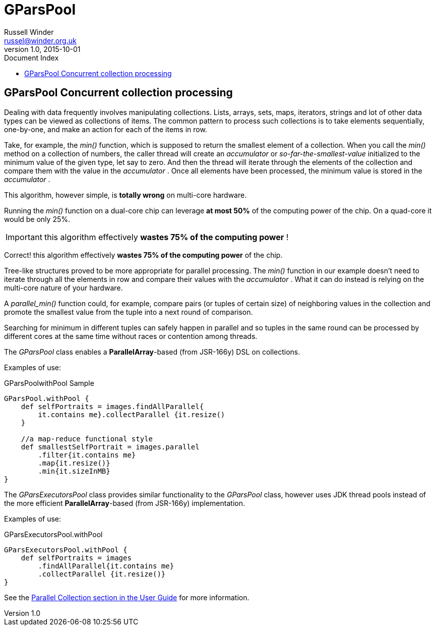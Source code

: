 = GPars - Groovy Parallel Systems
Russell Winder <russel@winder.org.uk>
v1.0, 2015-10-01
:linkattrs:
:linkcss:
:toc: left
:toc-title: Document Index
:icons: font
:source-highlighter: coderay
:docslink: http://www.gpars.org/guide/[GPars Docs]
:description: GPars is a multi-paradigm concurrency framework offering several mutually cooperating high-level concurrency abstractions.
:doctitle: GParsPool

== GParsPool Concurrent collection processing

Dealing with data frequently involves manipulating collections. Lists, arrays, sets, maps, iterators, strings and lot of other data types can be viewed as collections of items. The common pattern to process such collections is to
take elements sequentially, one-by-one, and make an action for each of the items in row. 

Take, for example, the _min()_ function, which is supposed to return the smallest element of a collection. When you call the _min()_ method on a collection of numbers, the caller thread will create an _accumulator_ or
_so-far-the-smallest-value_ initialized to the minimum value of the given
type, let say to zero. And then the thread will iterate through the elements
of the collection and compare them with the value in the _accumulator_ . Once all elements have been processed, the minimum value is stored in the _accumulator_ .

This algorithm, however simple, is *totally wrong* on multi-core hardware.

Running the _min()_ function on a dual-core chip can leverage *at most 50%*
of the computing power of the chip. On a quad-core it would be only 25%.

IMPORTANT: this algorithm effectively *wastes 75% of the computing power* !

Correct! this algorithm effectively *wastes 75% of the computing power* of
the chip.

Tree-like structures proved to be more appropriate for parallel processing.
The _min()_ function in our example doesn't need to iterate through all the
elements in row and compare their values with the _accumulator_ . What it can
do instead is relying on the multi-core nature of your hardware. 

A _parallel_min()_ function could, for example, compare pairs (or tuples of
certain size) of neighboring values in the collection and promote the smallest
value from the tuple into a next round of comparison. 

Searching for minimum in different tuples can safely happen in parallel and so tuples in the same round
can be processed by different cores at the same time without races or
contention among threads.

The _GParsPool_ class enables a *ParallelArray*-based (from JSR-166y) DSL on collections.

Examples of use:

.GParsPoolwithPool Sample
[source,groovy,linenums]
----
GParsPool.withPool {
    def selfPortraits = images.findAllParallel{
        it.contains me}.collectParallel {it.resize()
    }

    //a map-reduce functional style
    def smallestSelfPortrait = images.parallel
        .filter{it.contains me}
        .map{it.resize()}
        .min{it.sizeInMB}
}
----

The _GParsExecutorsPool_ class provides similar functionality to the _GParsPool_ class, however uses JDK thread pools instead of the more efficient *ParallelArray*-based (from JSR-166y) implementation.

Examples of use:

.GParsExecutorsPool.withPool
[source,groovy,linenums]
----
GParsExecutorsPool.withPool {
    def selfPortraits = images
        .findAllParallel{it.contains me}
        .collectParallel {it.resize()}
}
----

See the http://gpars.org/guide/guide/dataParallelism.html[Parallel Collection section in the User
Guide] for more information.
